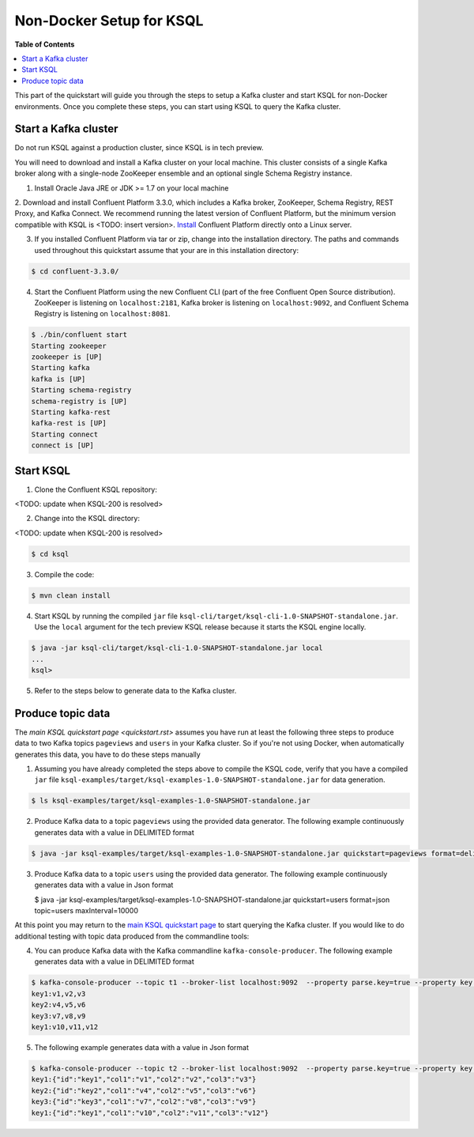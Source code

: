 .. _ksql_quickstart:


Non-Docker Setup for KSQL
=========================

**Table of Contents**

.. contents::
  :local:


This part of the quickstart will guide you through the steps to setup a Kafka cluster and start KSQL for non-Docker environments. Once you complete these steps, you can start using KSQL to query the Kafka cluster.


Start a Kafka cluster
---------------------

Do not run KSQL against a production cluster, since KSQL is in tech preview.

You will need to download and install a Kafka cluster on your local machine.  This cluster consists of a single Kafka broker along with a single-node ZooKeeper ensemble and an optional single Schema Registry instance.

1. Install Oracle Java JRE or JDK >= 1.7 on your local machine

2. Download and install Confluent Platform 3.3.0, which includes a Kafka broker, ZooKeeper, Schema Registry, REST Proxy, and Kafka Connect.
We recommend running the latest version of Confluent Platform, but the minimum version compatible with KSQL is <TODO: insert version>.  `Install <http://docs.confluent.io/current/installation.html>`__ Confluent Platform directly onto a Linux server.

3. If you installed Confluent Platform via tar or zip, change into the installation directory. The paths and commands used throughout this quickstart assume that your are in this installation directory:

.. sourcecode:: bash

  $ cd confluent-3.3.0/

4.  Start the Confluent Platform using the new Confluent CLI (part of the free Confluent Open Source distribution). ZooKeeper is listening on ``localhost:2181``, Kafka broker is listening on ``localhost:9092``, and Confluent Schema Registry is listening on ``localhost:8081``.

.. sourcecode:: bash

   $ ./bin/confluent start
   Starting zookeeper
   zookeeper is [UP]
   Starting kafka
   kafka is [UP]
   Starting schema-registry
   schema-registry is [UP]
   Starting kafka-rest
   kafka-rest is [UP]
   Starting connect
   connect is [UP]


Start KSQL
----------

1. Clone the Confluent KSQL repository:

<TODO: update when KSQL-200 is resolved>

2. Change into the KSQL directory:

<TODO: update when KSQL-200 is resolved>

.. sourcecode:: bash

   $ cd ksql

3. Compile the code:

.. sourcecode:: bash

   $ mvn clean install

4. Start KSQL by running the compiled ``jar`` file ``ksql-cli/target/ksql-cli-1.0-SNAPSHOT-standalone.jar``. Use the ``local`` argument for the tech preview KSQL release because it starts the KSQL engine locally.

.. sourcecode:: bash

   $ java -jar ksql-cli/target/ksql-cli-1.0-SNAPSHOT-standalone.jar local
   ...
   ksql>

5. Refer to the steps below to generate data to the Kafka cluster.



Produce topic data
------------------

The `main KSQL quickstart page <quickstart.rst>` assumes you have run at least the following three steps to produce data to two Kafka topics ``pageviews`` and ``users`` in your Kafka cluster. So if you're not using Docker, when automatically generates this data, you have to do these steps manually

1. Assuming you have already completed the steps above to compile the KSQL code, verify that you have a compiled ``jar`` file ``ksql-examples/target/ksql-examples-1.0-SNAPSHOT-standalone.jar`` for data generation. 

.. sourcecode:: bash

   $ ls ksql-examples/target/ksql-examples-1.0-SNAPSHOT-standalone.jar

2. Produce Kafka data to a topic ``pageviews`` using the provided data generator. The following example continuously generates data with a value in DELIMITED format

.. sourcecode:: bash

   $ java -jar ksql-examples/target/ksql-examples-1.0-SNAPSHOT-standalone.jar quickstart=pageviews format=delimited topic=pageviews maxInterval=10000

3. Produce Kafka data to a topic ``users`` using the provided data generator. The following example continuously generates data with a value in Json format

   .. sourcecode:: bash

   $ java -jar ksql-examples/target/ksql-examples-1.0-SNAPSHOT-standalone.jar quickstart=users format=json topic=users maxInterval=10000

At this point you may return to the `main KSQL quickstart page <quickstart.rst#create-a-stream-and-table>`__ to start querying the Kafka cluster. If you would like to do additional testing with topic data produced from the commandline tools: 

4. You can produce Kafka data with the Kafka commandline ``kafka-console-producer``. The following example generates data with a value in DELIMITED format

.. sourcecode:: bash

   $ kafka-console-producer --topic t1 --broker-list localhost:9092  --property parse.key=true --property key.separator=:
   key1:v1,v2,v3
   key2:v4,v5,v6
   key3:v7,v8,v9
   key1:v10,v11,v12

5. The following example generates data with a value in Json format

.. sourcecode:: bash

   $ kafka-console-producer --topic t2 --broker-list localhost:9092  --property parse.key=true --property key.separator=:
   key1:{"id":"key1","col1":"v1","col2":"v2","col3":"v3"}
   key2:{"id":"key2","col1":"v4","col2":"v5","col3":"v6"}
   key3:{"id":"key3","col1":"v7","col2":"v8","col3":"v9"}
   key1:{"id":"key1","col1":"v10","col2":"v11","col3":"v12"}
